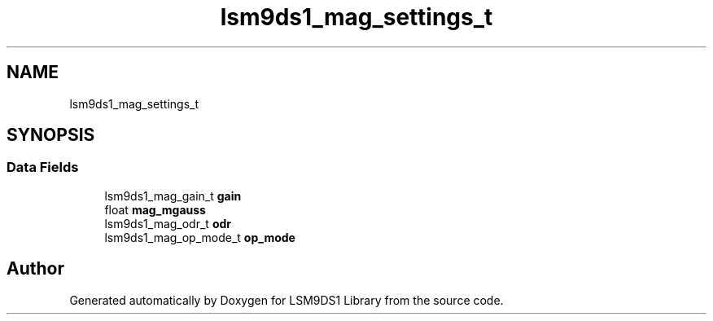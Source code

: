 .TH "lsm9ds1_mag_settings_t" 3 "Wed Jun 26 2019" "Version 0.1.0-alpha" "LSM9DS1 Library" \" -*- nroff -*-
.ad l
.nh
.SH NAME
lsm9ds1_mag_settings_t
.SH SYNOPSIS
.br
.PP
.SS "Data Fields"

.in +1c
.ti -1c
.RI "lsm9ds1_mag_gain_t \fBgain\fP"
.br
.ti -1c
.RI "float \fBmag_mgauss\fP"
.br
.ti -1c
.RI "lsm9ds1_mag_odr_t \fBodr\fP"
.br
.ti -1c
.RI "lsm9ds1_mag_op_mode_t \fBop_mode\fP"
.br
.in -1c

.SH "Author"
.PP 
Generated automatically by Doxygen for LSM9DS1 Library from the source code\&.
